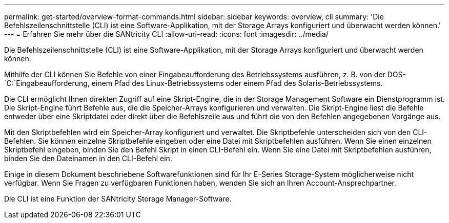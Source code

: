 ---
permalink: get-started/overview-format-commands.html 
sidebar: sidebar 
keywords: overview, cli 
summary: 'Die Befehlszeilenschnittstelle (CLI) ist eine Software-Applikation, mit der Storage Arrays konfiguriert und überwacht werden können.' 
---
= Erfahren Sie mehr über die SANtricity CLI
:allow-uri-read: 
:icons: font
:imagesdir: ../media/


[role="lead"]
Die Befehlszeilenschnittstelle (CLI) ist eine Software-Applikation, mit der Storage Arrays konfiguriert und überwacht werden können.

Mithilfe der CLI können Sie Befehle von einer Eingabeaufforderung des Betriebssystems ausführen, z. B. von der DOS- `C:`Eingabeaufforderung, einem Pfad des Linux-Betriebssystems oder einem Pfad des Solaris-Betriebssystems.

Die CLI ermöglicht Ihnen direkten Zugriff auf eine Skript-Engine, die in der Storage Management Software ein Dienstprogramm ist. Die Skript-Engine führt Befehle aus, die die Speicher-Arrays konfigurieren und verwalten. Die Skript-Engine liest die Befehle entweder über eine Skriptdatei oder direkt über die Befehlszeile aus und führt die von den Befehlen angegebenen Vorgänge aus.

Mit den Skriptbefehlen wird ein Speicher-Array konfiguriert und verwaltet. Die Skriptbefehle unterscheiden sich von den CLI-Befehlen. Sie können einzelne Skriptbefehle eingeben oder eine Datei mit Skriptbefehlen ausführen. Wenn Sie einen einzelnen Skriptbefehl eingeben, binden Sie den Befehl Skript in einen CLI-Befehl ein. Wenn Sie eine Datei mit Skriptbefehlen ausführen, binden Sie den Dateinamen in den CLI-Befehl ein.

Einige in diesem Dokument beschriebene Softwarefunktionen sind für Ihr E-Series Storage-System möglicherweise nicht verfügbar. Wenn Sie Fragen zu verfügbaren Funktionen haben, wenden Sie sich an Ihren Account-Ansprechpartner.

Die CLI ist eine Funktion der SANtricity Storage Manager-Software.
